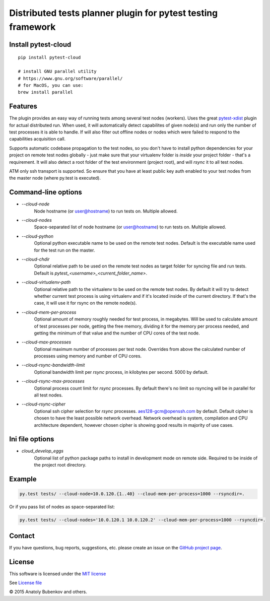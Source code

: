 Distributed tests planner plugin for pytest testing framework
=============================================================

.. image:: https://img.shields.io/pypi/v/pytest-cloud.svg
   :target: https://pypi.python.org/pypi/pytest-cloud
.. image:: https://img.shields.io/pypi/pyversions/pytest-cloud.svg
  :target: https://pypi.python.org/pypi/pytest-cloud
.. image:: https://img.shields.io/coveralls/pytest-dev/pytest-cloud/master.svg
   :target: https://coveralls.io/r/pytest-dev/pytest-cloud
.. image:: https://travis-ci.org/pytest-dev/pytest-cloud.svg?branch=master
    :target: https://travis-ci.org/pytest-dev/pytest-cloud
.. image:: https://readthedocs.org/projects/pytest-cloud/badge/?version=latest
    :target: https://readthedocs.org/projects/pytest-cloud/?badge=latest
    :alt: Documentation Status


Install pytest-cloud
--------------------

::

    pip install pytest-cloud

    # install GNU parallel utility
    # https://www.gnu.org/software/parallel/
    # for MacOS, you can use:
    brew install parallel


.. _pytest: http://pytest.org
.. _pytest-xdist: https://pypi.python.org/pypi/pytest-xdist


Features
--------

The plugin provides an easy way of running tests among several test nodes (workers).
Uses the great pytest-xdist_ plugin for actual distributed run.
When used, it will automatically detect capabilites of given node(s) and run only the number of test processes it is
able to handle. If will also filter out offline nodes or nodes which were failed to respond to the
capabilities acquisition call.

Supports automatic codebase propagation to the test nodes, so you don't have to install python dependencies
for your project on remote test nodes globally - just make sure that your virtualenv folder is `inside`
your project folder - that's a requirement.
It will also detect a root folder of the test environment (project root), and will `rsync` it to all test nodes.

ATM only ssh transport is supported. So ensure that you have at least public key auth enabled to your test nodes
from the master node (where py.test is executed).


Command-line options
--------------------

* `--cloud-node`
    Node hostname (or user@hostname) to run tests on. Multiple allowed.

* `--cloud-nodes`
    Space-separated list of node hostname (or user@hostname) to run tests on. Multiple allowed.

* `--cloud-python`
    Optional python executable name to be used on the remote test nodes.
    Default is the executable name used for the test run on the master.

* `--cloud-chdir`
    Optional relative path to be used on the remote test nodes as target folder for syncing file and run tests.
    Default is `pytest_<username>_<current_folder_name>`.

* `--cloud-virtualenv-path`
    Optional relative path to the virtualenv to be used on the remote test nodes. By default it will try to detect
    whether current test process is using virtualenv and if it's located inside of the current directory. If that's
    the case, it will use it for rsync on the remote node(s).

* `--cloud-mem-per-process`
    Optional amount of memory roughly needed for test process, in megabytes.
    Will be used to calculate amount of test processes per node, getting the free memory, dividing it for the memory
    per process needed, and getting the minimum of that value and the number of CPU cores of the test node.

* `--cloud-max-processes`
    Optional maximum number of processes per test node. Overrides from above the calculated number
    of processes using memory and number of CPU cores.

* `--cloud-rsync-bandwidth-limit`
    Optional bandwidth limit per `rsync` process, in kilobytes per second. 5000 by default.

* `--cloud-rsync-max-processes`
    Optional process count limit for `rsync` processes. By default there's no limit so rsyncing will be in parallel
    for all test nodes.

* `--cloud-rsync-cipher`
    Optional ssh cipher selection for `rsync` processes. aes128-gcm@openssh.com by default.
    Default cipher is chosen to have the least possible network overhead. Network overhead is system, compilation
    and CPU architecture dependent, however chosen cipher is showing good results in majority of use cases.

Ini file options
----------------

* `cloud_develop_eggs`
    Optional list of python package paths to install in development mode on remote side. Required to be inside of the
    project root directory.


Example
-------

.. code-block:: sh

    py.test tests/ --cloud-node=10.0.120.{1..40} --cloud-mem-per-process=1000 --rsyncdir=.

Or if you pass list of nodes as space-separated list:

.. code-block:: sh

    py.test tests/ --cloud-nodes='10.0.120.1 10.0.120.2' --cloud-mem-per-process=1000 --rsyncdir=.


Contact
-------

If you have questions, bug reports, suggestions, etc. please create an issue on
the `GitHub project page <http://github.com/pytest-dev/pytest-cloud>`_.


License
-------

This software is licensed under the `MIT license <http://en.wikipedia.org/wiki/MIT_License>`_

See `License file <https://github.com/pytest-dev/pytest-cloud/blob/master/LICENSE.txt>`_


© 2015 Anatoly Bubenkov and others.
